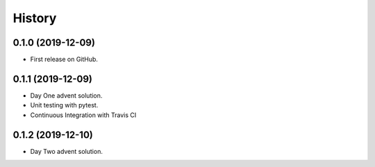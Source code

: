 =======
History
=======

0.1.0 (2019-12-09)
------------------

* First release on GitHub.

0.1.1 (2019-12-09)
------------------

* Day One advent solution.
* Unit testing with pytest.
* Continuous Integration with Travis CI

0.1.2 (2019-12-10)
------------------

* Day Two advent solution.
